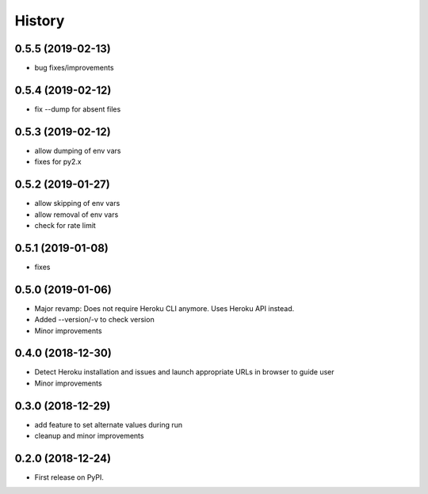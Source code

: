 =======
History
=======

0.5.5 (2019-02-13)
------------------

* bug fixes/improvements

0.5.4 (2019-02-12)
------------------

* fix --dump for absent files

0.5.3 (2019-02-12)
------------------

* allow dumping of env vars
* fixes for py2.x

0.5.2 (2019-01-27)
------------------

* allow skipping of env vars
* allow removal of env vars
* check for rate limit

0.5.1 (2019-01-08)
------------------

* fixes

0.5.0 (2019-01-06)
------------------

* Major revamp: Does not require Heroku CLI anymore. Uses Heroku API instead.
* Added --version/-v to check version
* Minor improvements

0.4.0 (2018-12-30)
------------------

* Detect Heroku installation and issues and launch appropriate URLs in browser to guide user
* Minor improvements

0.3.0 (2018-12-29)
------------------

* add feature to set alternate values during run
* cleanup and minor improvements

0.2.0 (2018-12-24)
------------------

* First release on PyPI.
